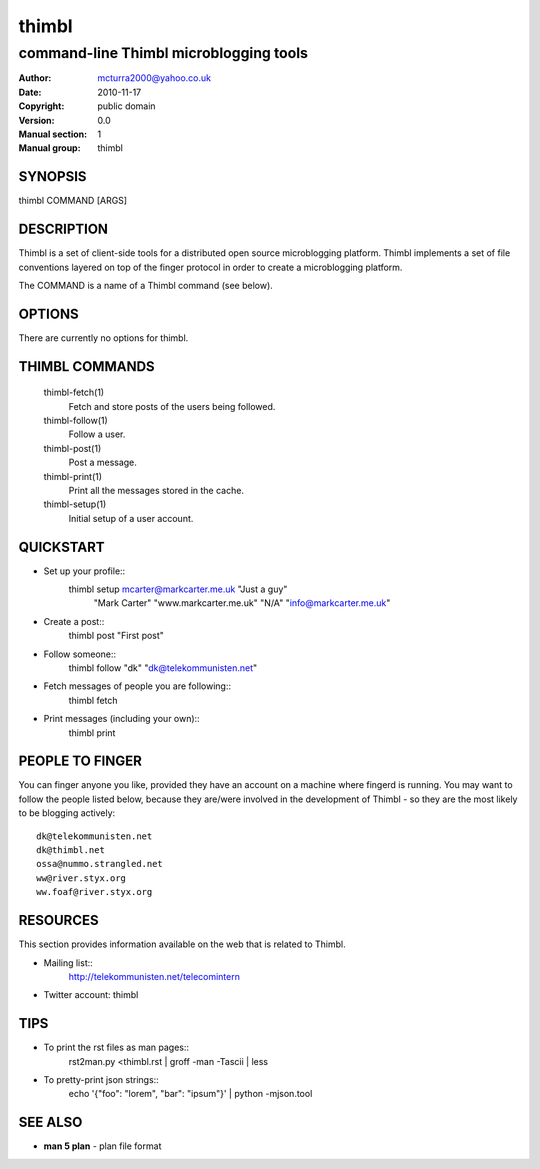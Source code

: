 ======
thimbl
======

---------------------------------------
command-line Thimbl microblogging tools
---------------------------------------

:Author: mcturra2000@yahoo.co.uk
:Date: 2010-11-17
:Copyright: public domain
:Version: 0.0
:Manual section: 1
:Manual group: thimbl

SYNOPSIS
========

thimbl COMMAND [ARGS]

DESCRIPTION
===========

Thimbl is a set of client-side tools for a distributed open source
microblogging platform. Thimbl implements a set of file conventions
layered on top of the finger protocol in order to create a
microblogging platform.

The COMMAND is a name of a Thimbl command (see below).

OPTIONS
=======

There are currently no options for thimbl.

THIMBL COMMANDS
===============

  thimbl-fetch(1)
    Fetch and store posts of the users being followed.

  thimbl-follow(1)
    Follow a user.

  thimbl-post(1)
    Post a message.

  thimbl-print(1)
    Print all the messages stored in the cache.

  thimbl-setup(1)
    Initial setup of a user account.


QUICKSTART
==========

* Set up your profile::
    thimbl setup mcarter@markcarter.me.uk "Just a guy" \
       "Mark Carter" "www.markcarter.me.uk" "N/A" "info@markcarter.me.uk"

* Create a post::
    thimbl post "First post"

* Follow someone::
    thimbl follow "dk" "dk@telekommunisten.net"

* Fetch messages of people you are following::
    thimbl fetch

* Print messages (including your own)::
    thimbl print


PEOPLE TO FINGER
================

You can finger anyone you like, provided they have an account on a
machine where fingerd is running. You may want to follow the people
listed below, because they are/were involved in the development of
Thimbl - so they are the most likely to be blogging actively::

   dk@telekommunisten.net
   dk@thimbl.net
   ossa@nummo.strangled.net
   ww@river.styx.org
   ww.foaf@river.styx.org


RESOURCES
=========

This section provides information available on the web that is related
to Thimbl.

* Mailing list::
   http://telekommunisten.net/telecomintern

* Twitter account: thimbl


TIPS
====

* To print the rst files as man pages::
   rst2man.py <thimbl.rst | groff -man -Tascii | less

* To pretty-print json strings::
   echo '{"foo": "lorem", "bar": "ipsum"}' | python -mjson.tool

SEE ALSO
========

* **man 5 plan** - plan file format
